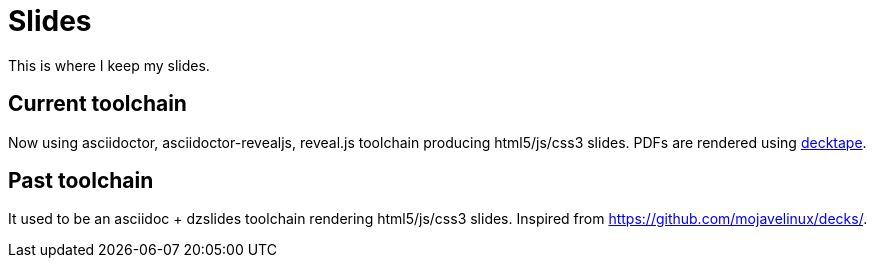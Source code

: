= Slides

This is where I keep my slides.

== Current toolchain

Now using asciidoctor, asciidoctor-revealjs, reveal.js toolchain producing
html5/js/css3 slides. PDFs are rendered using
https://github.com/astefanutti/decktape[decktape].

== Past toolchain

It used to be an asciidoc + dzslides toolchain rendering
html5/js/css3 slides. Inspired from https://github.com/mojavelinux/decks/.
